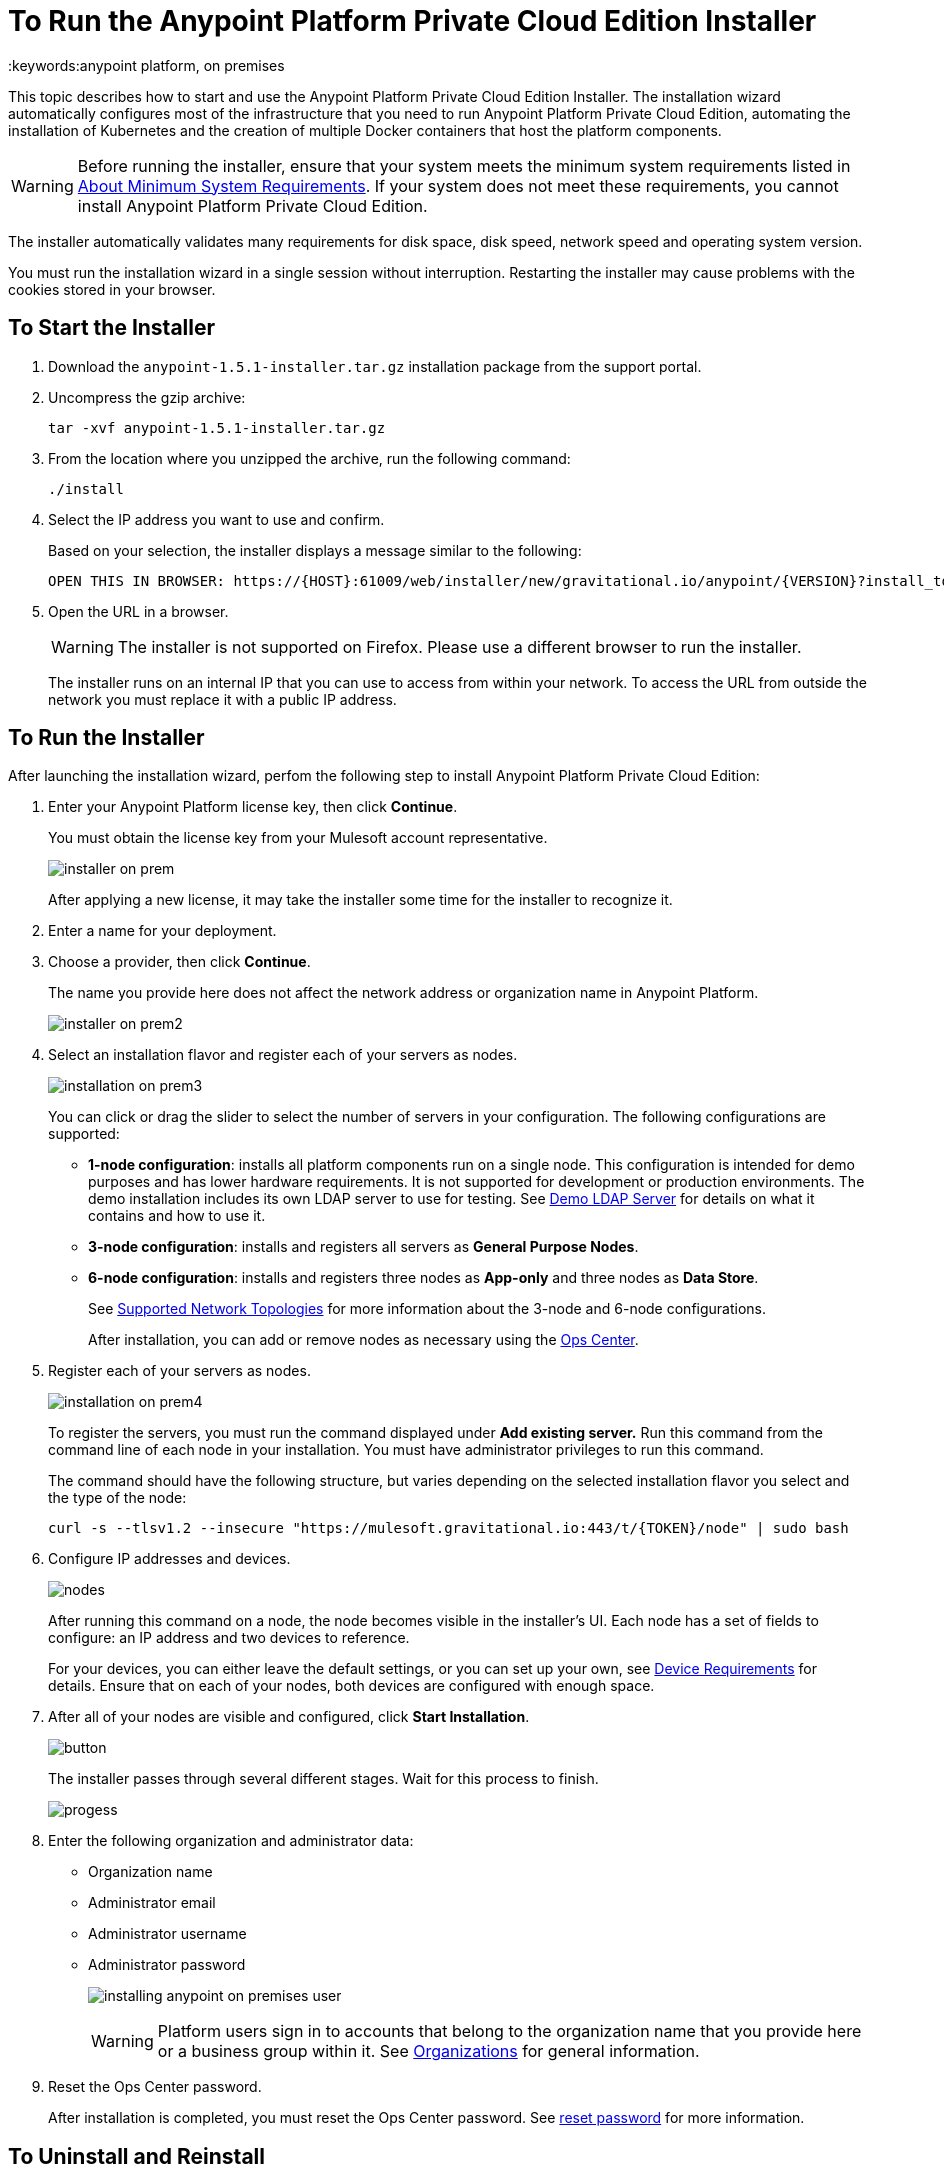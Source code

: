 = To Run the Anypoint Platform Private Cloud Edition Installer
:keywords:anypoint platform, on premises

This topic describes how to start and use the Anypoint Platform Private Cloud Edition Installer. The installation wizard automatically configures most of the infrastructure that you need to run Anypoint Platform Private Cloud Edition, automating the installation of Kubernetes and the creation of multiple Docker containers that host the platform components.

[WARNING]
Before running the installer, ensure that your system meets the minimum system requirements listed in link:system-requirements[About Minimum System Requirements]. If your system does not meet these requirements, you cannot install Anypoint Platform Private Cloud Edition.

The installer automatically validates many requirements for disk space, disk speed, network speed and operating system version. 

You must run the installation wizard in a single session without interruption. Restarting the installer may cause problems with the cookies stored in your browser.


== To Start the Installer

1. Download the `anypoint-1.5.1-installer.tar.gz` installation package from the support portal.

1. Uncompress the gzip archive:
+
----
tar -xvf anypoint-1.5.1-installer.tar.gz
----

1. From the location where you unzipped the archive, run the following command:
+
----
./install
----
+
1. Select the IP address you want to use and confirm.
+
Based on your selection, the installer displays a message similar to the following:
+
----
OPEN THIS IN BROWSER: https://{HOST}:61009/web/installer/new/gravitational.io/anypoint/{VERSION}?install_token={TOKEN}
----

1. Open the URL in a browser.
+
[WARNING]
The installer is not supported on Firefox. Please use a different browser to run the installer.
+
The installer runs on an internal IP that you can use to access from within your network. To access the URL from outside the network you must replace it with a public IP address.


== To Run the Installer

After launching the installation wizard, perfom the following step to install Anypoint Platform Private Cloud Edition:

1. Enter your Anypoint Platform license key, then click **Continue**.
+
You must obtain the license key from your Mulesoft account representative.
+
image:installer-on-prem.png[]

+
After applying a new license, it may take the installer some time for the installer to recognize it.

1. Enter a name for your deployment.

1. Choose a provider, then click *Continue*.
+
The name you provide here does not affect the network address or organization name in Anypoint Platform.
+
image:installer-on-prem2.png[]

1. Select an installation flavor and register each of your servers as nodes. 
+
image:installation-on-prem3.png[]
+
You can click or drag the slider to select the number of servers in your configuration. The following configurations are supported:
+
	* **1-node configuration**: installs all platform components run on a single node. This configuration is intended for demo purposes and has lower hardware requirements. It is not supported for development or production environments. The demo installation includes its own LDAP server to use for testing. See link:/anypoint-private-cloud/v/1.5/demo-ldap-server[Demo LDAP Server] for details on what it contains and how to use it.
	* **3-node configuration**: installs and registers all servers as *General Purpose Nodes*.
	* **6-node configuration**: installs and registers three nodes as *App-only* and three nodes as *Data Store*.
+
See link:system-requirements#supported-top[Supported Network Topologies] for more information about the 3-node and 6-node configurations.
+
After installation, you can add or remove nodes as necessary using the link:/anypoint-private-cloud/v/1.5/managing-via-the-ops-center[Ops Center].
+
1. Register each of your servers as nodes. 
+
image:installation-on-prem4.png[]
+
To register the servers, you must run the command displayed under **Add existing server.** Run this command from the command line of each node in your installation. You must have administrator privileges to run this command.
+
The command should have the following structure, but varies depending on the selected installation flavor you select and the type of the node:
+
----
curl -s --tlsv1.2 --insecure "https://mulesoft.gravitational.io:443/t/{TOKEN}/node" | sudo bash
----
+

1. Configure IP addresses and devices.
+
image:Installer4-3Nodes.png[nodes]
+
After running this command on a node, the node becomes visible in the installer's UI. Each node has a set of fields to configure: an IP address and two devices to reference. 
+
For your devices, you can either leave the default settings, or you can set up your own, see link:/anypoint-private-cloud/v/1.5/system-requirements#device-requirements[Device Requirements] for details. Ensure that on each of your nodes, both devices are configured with enough space.

1. After all of your nodes are visible and configured, click *Start Installation*.
+
image:installing-anypoint-start-install.png[button]
+
The installer passes through several different stages. Wait for this process to finish.
+
image:Installer4-Progress.png[progess]

1. Enter the following organization and administrator data:
+
	* Organization name
	* Administrator email
	* Administrator username
	* Administrator password
+
image:installing-anypoint-on-premises-user.png[]
+
[WARNING]
Platform users sign in to accounts that belong to the organization name that you provide here or a business group within it. See link:/access-management/organization[Organizations] for general information.

1. Reset the Ops Center password.
+
After installation is completed, you must reset the Ops Center password. See link:/anypoint-private-cloud/v/1.5/managing-via-the-ops-center#reset-password[reset password] for more information.


== To Uninstall and Reinstall

If you encounter encounter problems during installation, you can attempt to reinstall. Before beginning a new install, ensure that all remnants of the original installation have been removed by performing the following commands on all nodes:

----
# remove installed system components
sudo gravity system uninstall --confirm

# remount and clear platform data
sudo mount /var/lib/gravity
sudo rm -rf /var/lib/gravity/*

# remount and clear platform data
sudo mount /var/lib/gravity/planet/etcd
sudo rm -rf /var/lib/gravity/planet/etcd/*

# remount and clear application data
sudo mount /var/lib/data
sudo rm -rf /var/lib/data/*
----

Depending on the state of the full or partial install that you are replacing, these commands may not completely return the system to an installable state. Before beginning reinstall, ensure that your system is still setup correctly and meets the minimum disk and resource requirements.